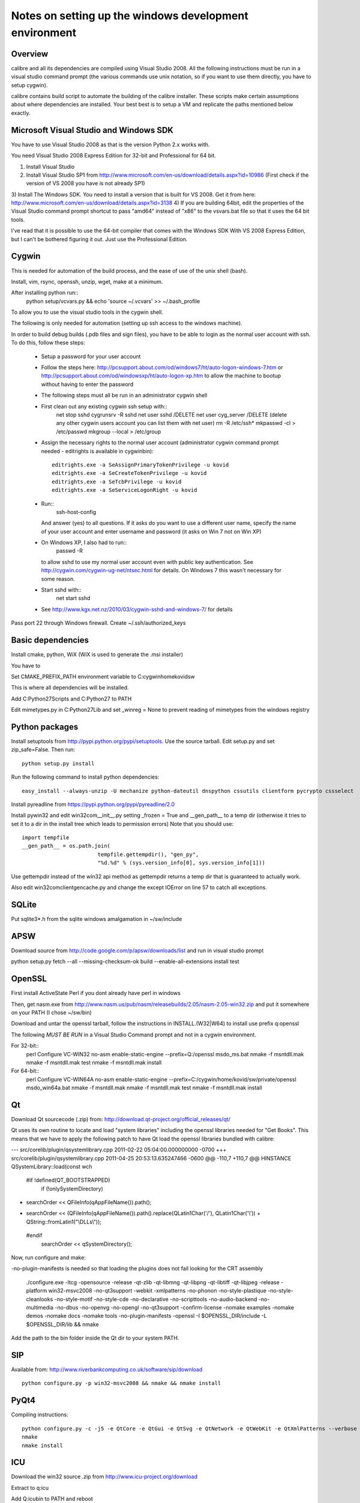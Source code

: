 Notes on setting up the windows development environment
========================================================

Overview
----------

calibre and all its dependencies are compiled using Visual Studio 2008. All the
following instructions must be run in a visual studio command prompt (the
various commands use unix notation, so if you want to use them directly, you
have to setup cygwin).

calibre contains build script to automate the building of the calibre
installer. These scripts make certain assumptions about where dependencies are
installed. Your best best is to setup a VM and replicate the paths mentioned
below exactly.

Microsoft Visual Studio and Windows SDK
----------------------------------------

You have to use Visual Studio 2008 as that is the version Python 2.x works 
with.

You need Visual Studio 2008 Express Edition for 32-bit and Professional for 64
bit. 

1) Install Visual Studio
2) Install Visual Studio SP1 from http://www.microsoft.com/en-us/download/details.aspx?id=10986
   (First check if the version of VS 2008 you have is not already SP1)
3) Install The Windows SDK. You need to install a version that is built for VS
2008. Get it from here: http://www.microsoft.com/en-us/download/details.aspx?id=3138
4) If you are building 64bit, edit the properties of the Visual Studio command
prompt shortcut to pass "amd64" instead of "x86" to the vsvars.bat file so that
it uses the 64 bit tools.

I've read that it is possible to use the 64-bit compiler that comes with the
Windows SDK With VS 2008 Express Edition, but I can't be bothered figuring it
out. Just use the Professional Edition.

Cygwin
------------

This is needed for automation of the build process, and the ease of use of the
unix shell (bash).

Install, vim, rsync, openssh, unzip, wget, make at a minimum.

After installing python run::
    python setup/vcvars.py && echo 'source ~/.vcvars' >> ~/.bash_profile

To allow you to use the visual studio tools in the cygwin shell.

The following is only needed for automation (setting up ssh access to the
windows machine).

In order to build debug builds (.pdb files and sign files), you have to be able
to login as the normal user account with ssh. To do this, follow these steps:

    * Setup a password for your user account
    * Follow the steps here:
      http://pcsupport.about.com/od/windows7/ht/auto-logon-windows-7.htm or
      http://pcsupport.about.com/od/windowsxp/ht/auto-logon-xp.htm to allow the
      machine to bootup without having to enter the password

    * The following steps must all be run in an administrator cygwin shell

    * First clean out any existing cygwin ssh setup with::
        net stop sshd
        cygrunsrv -R sshd
        net user sshd /DELETE
        net user cyg_server /DELETE (delete any other cygwin users account you
        can list them with net user)
        rm -R /etc/ssh*
        mkpasswd -cl > /etc/passwd
        mkgroup --local > /etc/group
    * Assign the necessary rights to the normal user account (administrator
      cygwin command prompt needed - editrights is available in \cygwin\bin)::
        editrights.exe -a SeAssignPrimaryTokenPrivilege -u kovid
        editrights.exe -a SeCreateTokenPrivilege -u kovid
        editrights.exe -a SeTcbPrivilege -u kovid
        editrights.exe -a SeServiceLogonRight -u kovid
    * Run::
        ssh-host-config
      And answer (yes) to all questions. If it asks do you want to use a
      different user name, specify the name of your user account and enter
      username and password (it asks on Win 7 not on Win XP)
    * On Windows XP, I also had to run::
        passwd -R
      to allow sshd to use my normal user account even with public key
      authentication. See http://cygwin.com/cygwin-ug-net/ntsec.html for
      details. On Windows 7 this wasn't necessary for some reason.
    * Start sshd with::
        net start sshd
    * See http://www.kgx.net.nz/2010/03/cygwin-sshd-and-windows-7/ for details

Pass port 22 through Windows firewall. Create ~/.ssh/authorized_keys

Basic dependencies
--------------------

Install cmake, python, WiX (WiX is used to generate the .msi installer)

You have to 

Set CMAKE_PREFIX_PATH environment variable to C:\cygwin\home\kovid\sw

This is where all dependencies will be installed.

Add C:\Python27\Scripts and C:\Python27 to PATH 

Edit mimetypes.py in C:\Python27\Lib and set _winreg = None to prevent reading
of mimetypes from the windows registry

Python packages
------------------

Install setuptools from http://pypi.python.org/pypi/setuptools. Use the source
tarball. Edit setup.py and set zip_safe=False. Then run::

     python setup.py install

Run the following command to install python dependencies::

    easy_install --always-unzip -U mechanize python-dateutil dnspython cssutils clientform pycrypto cssselect

Install pyreadline from https://pypi.python.org/pypi/pyreadline/2.0

Install pywin32 and edit win32com\__init__.py setting _frozen = True and
__gen_path__ to a temp dir (otherwise it tries to set it to a dir in the
install tree which leads to permission errors)
Note that you should use::

    import tempfile
    __gen_path__ = os.path.join(
                            tempfile.gettempdir(), "gen_py",
                            "%d.%d" % (sys.version_info[0], sys.version_info[1]))

Use gettempdir instead of the win32 api method as gettempdir returns a temp dir
that is guaranteed to actually work.

Also edit win32com\client\gencache.py and change the except IOError on line 57
to catch all exceptions.

SQLite
---------

Put sqlite3*.h from the sqlite windows amalgamation in ~/sw/include

APSW
-----

Download source from http://code.google.com/p/apsw/downloads/list and run in visual studio prompt

python setup.py fetch --all --missing-checksum-ok build --enable-all-extensions install test

OpenSSL
--------

First install ActiveState Perl if you dont already have perl in windows

Then, get nasm.exe from
http://www.nasm.us/pub/nasm/releasebuilds/2.05/nasm-2.05-win32.zip and put it
somewhere on your PATH (I chose ~/sw/bin)

Download and untar the openssl tarball, follow the instructions in INSTALL.(W32|W64)
to install use prefix q:\openssl

The following *MUST BE RUN* in a Visual Studio Command prompt and not in a cygwin
environment.

For 32-bit::
    perl Configure VC-WIN32 no-asm enable-static-engine --prefix=Q:/openssl
    ms\do_ms.bat
    nmake -f ms\ntdll.mak
    nmake -f ms\ntdll.mak test
    nmake -f ms\ntdll.mak install

For 64-bit::
    perl Configure VC-WIN64A no-asm enable-static-engine --prefix=C:/cygwin/home/kovid/sw/private/openssl
    ms\do_win64a.bat
    nmake -f ms\ntdll.mak
    nmake -f ms\ntdll.mak test
    nmake -f ms\ntdll.mak install

Qt
--------
Download Qt sourcecode (.zip) from: http://download.qt-project.org/official_releases/qt/

Qt uses its own routine to locate and load "system libraries" including the
openssl libraries needed for "Get Books". This means that we have to apply the
following patch to have Qt load the openssl libraries bundled with calibre:


--- src/corelib/plugin/qsystemlibrary.cpp	2011-02-22 05:04:00.000000000 -0700
+++ src/corelib/plugin/qsystemlibrary.cpp	2011-04-25 20:53:13.635247466 -0600
@@ -110,7 +110,7 @@ HINSTANCE QSystemLibrary::load(const wch
 
 #if !defined(QT_BOOTSTRAPPED)
     if (!onlySystemDirectory)
-        searchOrder << QFileInfo(qAppFileName()).path();
+        searchOrder << (QFileInfo(qAppFileName()).path().replace(QLatin1Char('/'), QLatin1Char('\\')) + QString::fromLatin1("\\DLLs\\"));
 #endif
     searchOrder << qSystemDirectory();
 

Now, run configure and make:

-no-plugin-manifests is needed so that loading the plugins does not fail looking for the CRT assembly

    ./configure.exe -ltcg -opensource -release -qt-zlib -qt-libmng -qt-libpng -qt-libtiff -qt-libjpeg -release -platform win32-msvc2008 -no-qt3support -webkit -xmlpatterns -no-phonon -no-style-plastique -no-style-cleanlooks -no-style-motif -no-style-cde -no-declarative -no-scripttools -no-audio-backend -no-multimedia -no-dbus -no-openvg -no-opengl -no-qt3support -confirm-license -nomake examples -nomake demos -nomake docs -nomake tools -no-plugin-manifests -openssl -I $OPENSSL_DIR/include -L $OPENSSL_DIR/lib && nmake

Add the path to the bin folder inside the Qt dir to your system PATH.

SIP
-----

Available from: http://www.riverbankcomputing.co.uk/software/sip/download ::

    python configure.py -p win32-msvc2008 && nmake && nmake install

PyQt4
----------

Compiling instructions::

    python configure.py -c -j5 -e QtCore -e QtGui -e QtSvg -e QtNetwork -e QtWebKit -e QtXmlPatterns --verbose --confirm-license
    nmake
    nmake install

ICU
-------

Download the win32 source .zip from http://www.icu-project.org/download

Extract to q:\icu

Add Q:\icu\bin to PATH and reboot

In a Visual Studio Command Prompt
cd to <ICU>\source
Run set PATH=%PATH%;c:\cygwin\bin
Run dos2unix on configure and runConfigureICU

Run bash ./runConfigureICU Cygwin/MSVC

Run make (note that you must have GNU make installed in cygwin)

Optionally run make check

zlib
------

Build with::
    nmake -f win32/Makefile.msc
    nmake -f win32/Makefile.msc test

    cp zlib1.dll* ../../bin
    cp zlib.lib zdll.* ../../lib
    cp zconf.h zlib.h ../../include

jpeg-8
-------

Get the source code from: http://sourceforge.net/projects/libjpeg-turbo/files/

Run::
    chmod +x cmakescripts/* && cd build 
    cmake -G "NMake Makefiles" -DCMAKE_BUILD_TYPE=Release -DWITH_JPEG8=1 ..
    nmake
    cp sharedlib/jpeg8.dll* ~/sw/bin/
    cp sharedlib/jpeg.lib ~/sw/lib/
    cp jconfig.h ../jerror.h ../jpeglib.h ../jmorecfg.h ~/sw/include

libpng
---------

Download the libpng .zip source file from:
http://www.libpng.org/pub/png/libpng.html

Run::
    mkdir build && cd build
    cmake -G "NMake Makefiles" -DCMAKE_BUILD_TYPE=Release -DZLIB_INCLUDE_DIR=C:/cygwin/home/kovid/sw/include -DZLIB_LIBRARY=C:/cygwin/home/kovid/sw/lib/zdll.lib ..
    nmake
    cp libpng*.dll ~/sw/bin/
    cp libpng*.lib ~/sw/lib/
    cp pnglibconf.h ../png.h ../pngconf.h ~/sw/include/

freetype
-----------

Get the .zip source from: http://download.savannah.gnu.org/releases/freetype/

Edit *all copies* of the file ftoption.h and add to generate a .lib
and a correct dll

#define FT_EXPORT(return_type) __declspec(dllexport) return_type 
#define FT_EXPORT_DEF(return_type) __declspec(dllexport) return_type


VS 2008 .sln file is present, open it

    * If you are doing x64 build, click the Win32 dropdown, select
      Configuration manager->Active solution platform -> New -> x64

    * Change active build type to release mutithreaded

    * Project->Properties->Configuration Properties change configuration type
      to dll and build solution

cp "`find . -name *.dll`" ~/sw/bin/
cp "`find . -name freetype.lib`" ~/sw/lib/

Now change configuration back to static for .lib and build solution
cp "`find . -name freetype*MT.lib`" ~/sw/lib/

cp build/freetype-2.3.9/objs/win32/vc2008/freetype239MT.lib lib/
cp -rf include/* ~/sw/include/

TODO: Test if this bloody thing actually works on 64 bit (apparently freetype
assumes sizeof(long) == sizeof(ptr) which is not true in Win64. See for
example: http://forum.openscenegraph.org/viewtopic.php?t=2880

expat
--------

Get from: http://sourceforge.net/projects/expat/files/expat/

Apparently expat requires stdint.h which VS 2008 does not have. So we get our
own.

Run::
    cd lib
    wget http://msinttypes.googlecode.com/svn/trunk/stdint.h
    mkdir build && cd build
    cmake -G "NMake Makefiles" -DCMAKE_BUILD_TYPE=Release ..
    nmake
    cp expat.dll ~/sw/bin/ && cp expat.lib ~/sw/lib/
    cp ../lib/expat.h ../lib/expat_external.h ~/sw/include

libiconv
----------

Run::
    mkdir vs2008 && cd vs2008

Then follow these instructions:
http://www.codeproject.com/Articles/302012/How-to-Build-libiconv-with-Microsoft-Visual-Studio

Change the type to Release and config to x64 or Win32 and Build solution and
then::
    cp "`find . -name *.dll`" ~/sw/bin/
    cp "`find . -name *.dll.manifest`" ~/sw/bin/
    cp "`find . -name *.lib`" ~/sw/lib/iconv.lib
    cp "`find . -name iconv.h`" ~/sw/include/

Information for using a static version of libiconv is at the link above.

libxml2
-------------

Get it from: ftp://xmlsoft.org/libxml2/

Run::
    cd win32
    cscript.exe configure.js include=C:/cygwin/home/kovid/sw/include lib=C:/cygwin/home/kovid/sw/lib prefix=C:/cygwin/home/kovid/sw zlib=yes iconv=yes
    nmake /f Makefile.msvc
    mkdir -p ~/sw/include/libxml2/libxml
    cp include/libxml/*.h ~/sw/include/libxml2/libxml/
    find . -type f \( -name "*.dll" -o -name "*.dll.manifest" \)  -exec cp "{}" ~/sw/bin/ \;
    find .  -name libxml2.lib -exec cp "{}" ~/sw/lib/ \;

libxslt
---------

Get it from: ftp://xmlsoft.org/libxml2/

Run::
    cd win32
    cscript.exe configure.js include=C:/cygwin/home/kovid/sw/include include=C:/cygwin/home/kovid/sw/include/libxml2 lib=C:/cygwin/home/kovid/sw/lib prefix=C:/cygwin/home/kovid/sw zlib=yes iconv=yes
    nmake /f Makefile.msvc
    mkdir -p ~/sw/include/libxslt ~/sw/include/libexslt
    cp libxslt/*.h ~/sw/include/libxslt/
    cp libexslt/*.h ~/sw/include/libexslt/
    find . -type f \( -name "*.dll" -o -name "*.dll.manifest" \)  -exec cp "{}" ~/sw/bin/ \;
    find .  -name lib*xslt.lib -exec cp "{}" ~/sw/lib/ \;

lxml
------

Get the source from: http://pypi.python.org/pypi/lxml

Change the include dirs and lib dirs by editing setupinfo.py and changing the
library_dirs() function to return::

    return ['C:/cygwin/home/kovid/sw/lib']

and the include_dirs() function to return

    return ['C:/cygwin/home/kovid/sw/include/libxml2', 'C:/cygwin/home/kovid/sw/include']

Run::
    python setup.py install

Python Imaging Library
------------------------

For 32-bit:
Install as normal using installer at http://www.lfd.uci.edu/~gohlke/pythonlibs/

For 64-bit:
Download from http://pypi.python.org/pypi/Pillow/
Edit setup.py setting the ROOT values, like this::

    SW = r'C:\cygwin\home\kovid\sw'
    JPEG_ROOT = ZLIB_ROOT = FREETYPE_ROOT = (SW+r'\lib', SW+r'\include')

Build and install with::
    python setup.py build
    python setup.py install

Note that the lcms module will not be built. PIL requires lcms-1.x but only
lcms-2.x can be compiled as a 64 bit library.

Pillow >= 2.2 installs itself as a .egg file. calibre needs it to be a PIL
directory. Extract the PIL directory as follows:
    cd /cygdrive/c/Python27/Lib/site-packages
    mkdir p && cd p
    unzip ../Pillow-*.egg
    cd .. && rm Pillow-*.egg && mv p/PIL . && chmod +x PIL/*.pyd

Test it on the target system with

calibre-debug -c "from PIL import Image; import _imaging, _imagingmath, _imagingft"

kdewin32-msvc
----------------

I dont think this is needed any more, I've left it here just in case I'm wrong.

Get it from http://www.winkde.org/pub/kde/ports/win32/repository/kdesupport/
mkdir build
Run cmake

Set build type to release and configuration to dll

Build

cp build/kdewin32-msvc-0.3.9/build/include/* include/
cp build/kdewin32-msvc-0.3.9/build/bin/Release/*.dll bin/
cp build/kdewin32-msvc-0.3.9/build/bin/Release/*.lib lib/
cp build/kdewin32-msvc-0.3.9/build/bin/Release/*.exp lib/
cp -r build/kdewin32-msvc-0.3.9/include/msvc/ include/
cp build/kdewin32-msvc-0.3.9/include/*.h include/

poppler
-------------

mkdir build

Run the cmake GUI which will find the various dependencies automatically.
On 64 bit cmake might not let you choose Visual Studio 2008, in whcih case
leave the source field blank, click configure choose Visual Studio 2008 and
then enter the source field.

In Cmake: disable GTK, Qt, OPenjpeg, cpp, lcms, gtk_tests, qt_tests. Enable
jpeg, png and zlib::

    cp build/utils/Release/*.exe ../../bin/

podofo
----------

Download from http://podofo.sourceforge.net/download.html

Add the following three lines near the top of CMakeLists.txt
SET(WANT_LIB64 FALSE)
SET(PODOFO_BUILD_SHARED TRUE)
SET(PODOFO_BUILD_STATIC FALSE)

Run::
    cp "`find . -name *.dll`" ~/sw/bin/
    cp "`find . -name *.lib`" ~/sw/lib/
    mkdir ~/sw/include/podofo
    cp build/podofo_config.h ~/sw/include/podofo
    cp -r src/* ~/sw/include/podofo/


ImageMagick
--------------

Get the source from: http://www.imagemagick.org/download/windows/ImageMagick-windows.zip

Edit VisualMagick/configure/configure.cpp to set

int projectType = MULTITHREADEDDLL;

Run configure.bat in a  visual studio command prompt

Run configure.exe generated by configure.bat

Edit magick/magick-config.h

Undefine ProvideDllMain and MAGICKCORE_X11_DELEGATE

Now open VisualMagick/VisualDynamicMT.sln set to Release
Remove the CORE_xlib, UTIL_Imdisplay and CORE_Magick++ projects.

F7 for build solution, you will get one error due to the removal of xlib, ignore
it.

netifaces
------------

Download the source tarball from http://alastairs-place.net/projects/netifaces/

Rename netifaces.c to netifaces.cpp and make the same change in setup.py

Run:: 
    python setup.py build
    cp `find build/ -name *.pyd` /cygdrive/c/Python27/Lib/site-packages/


psutil
--------

Download the source tarball

Run

Python setup.py build
cp -r build/lib.win32-*/* /cygdrive/c/Python27/Lib/site-packages/

easylzma
----------

This is only needed to build the portable installer.

Get it from http://lloyd.github.com/easylzma/ (use the trunk version)

Run cmake and build the Visual Studio solution (generates CLI tools and dll and
static lib automatically)

chmlib
-------

Download the zip source code from: http://www.jedrea.com/chmlib/
Run::
    cd src && unzip ./ChmLib-ds6.zip
Then open ChmLib.dsw in Visual Studio, change the configuration to Release
(Win32|x64) and build solution, this will generate a static library in
Release/ChmLib.lib

libimobiledevice
------------------

See libimobiledevice_notes.rst

calibre
---------

Take a linux calibre tree on which you have run the following command::

    python setup.py stage1

and copy it to windows.

Run::

    python setup.py build
    python setup.py win32_freeze

This will create the .msi in the dist directory.
